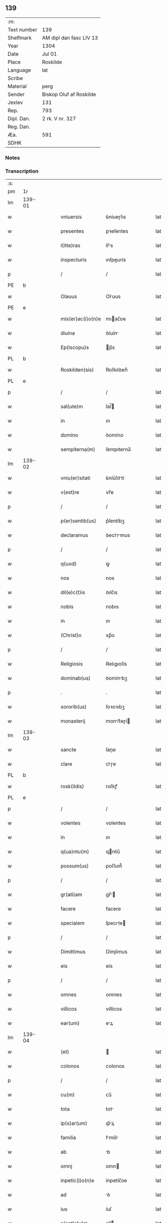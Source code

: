 ** 139
| :m:         |                         |
| Text number | 139                     |
| Shelfmark   | AM dipl dan fasc LIV 13 |
| Year        | 1304                    |
| Date        | Jul 01                  |
| Place       | Roskilde                |
| Language    | lat                     |
| Scribe      |                         |
| Material    | perg                    |
| Sender      | Biskop Oluf af Roskilde |
| Jexlev      | 131                     |
| Rep.        | 793                     |
| Dipl. Dan.  | 2 rk. V nr. 327         |
| Reg. Dan.   |                         |
| Æa.         | 591                     |
| SDHK        |                         |

*** Notes


*** Transcription
| :s: |        |   |   |   |   |                   |             |   |   |   |   |     |   |   |   |        |
| pm  | 1r     |   |   |   |   |                   |             |   |   |   |   |     |   |   |   |        |
| lm  | 139-01 |   |   |   |   |                   |             |   |   |   |   |     |   |   |   |        |
| w   |        |   |   |   |   | vniuersis         | ỽníueɼſıs   |   |   |   |   | lat |   |   |   | 139-01 |
| w   |        |   |   |   |   | presentes         | pꝛeſentes   |   |   |   |   | lat |   |   |   | 139-01 |
| w   |        |   |   |   |   | l(itte)ras        | lr̅s        |   |   |   |   | lat |   |   |   | 139-01 |
| w   |        |   |   |   |   | inspecturis       | ınſpeurís  |   |   |   |   | lat |   |   |   | 139-01 |
| p   |        |   |   |   |   | /                 | /           |   |   |   |   | lat |   |   |   | 139-01 |
| PE  | b      |   |   |   |   |                   |             |   |   |   |   |     |   |   |   |        |
| w   |        |   |   |   |   | Olauus            | Oluus      |   |   |   |   | lat |   |   |   | 139-01 |
| PE  | e      |   |   |   |   |                   |             |   |   |   |   |     |   |   |   |        |
| w   |        |   |   |   |   | mis(er)ac(i)o(n)e | mıac̅oe     |   |   |   |   | lat |   |   |   | 139-01 |
| w   |        |   |   |   |   | diuina            | ꝺíuín      |   |   |   |   | lat |   |   |   | 139-01 |
| w   |        |   |   |   |   | Ep(iscopu)s       | p̅s         |   |   |   |   | lat |   |   |   | 139-01 |
| PL  | b      |   |   |   |   |                   |             |   |   |   |   |     |   |   |   |        |
| w   |        |   |   |   |   | Roskilden(sis)    | Roſkılꝺen̅   |   |   |   |   | lat |   |   |   | 139-01 |
| PL  | e      |   |   |   |   |                   |             |   |   |   |   |     |   |   |   |        |
| p   |        |   |   |   |   | /                 | /           |   |   |   |   | lat |   |   |   | 139-01 |
| w   |        |   |   |   |   | sal(ute)m         | ſal̅        |   |   |   |   | lat |   |   |   | 139-01 |
| w   |        |   |   |   |   | in                | ın          |   |   |   |   | lat |   |   |   | 139-01 |
| w   |        |   |   |   |   | domino            | ꝺomíno      |   |   |   |   | lat |   |   |   | 139-01 |
| w   |        |   |   |   |   | sempiterna(m)     | ſempıterna̅  |   |   |   |   | lat |   |   |   | 139-01 |
| lm  | 139-02 |   |   |   |   |                   |             |   |   |   |   |     |   |   |   |        |
| w   |        |   |   |   |   | vniu(er)sitati    | ỽníu͛ſıttí  |   |   |   |   | lat |   |   |   | 139-02 |
| w   |        |   |   |   |   | v(est)re          | vr̅e         |   |   |   |   | lat |   |   |   | 139-02 |
| p   |        |   |   |   |   | /                 | /           |   |   |   |   | lat |   |   |   | 139-02 |
| w   |        |   |   |   |   | p(er)sentib(us)   | p͛ſentíbꝫ    |   |   |   |   | lat |   |   |   | 139-02 |
| w   |        |   |   |   |   | declaramus        | ꝺeclrmus  |   |   |   |   | lat |   |   |   | 139-02 |
| p   |        |   |   |   |   | /                 | /           |   |   |   |   | lat |   |   |   | 139-02 |
| w   |        |   |   |   |   | q(uod)            | ꝙ           |   |   |   |   | lat |   |   |   | 139-02 |
| w   |        |   |   |   |   | nos               | nos         |   |   |   |   | lat |   |   |   | 139-02 |
| w   |        |   |   |   |   | dil(e)c(t)is      | ꝺılc̅ıs      |   |   |   |   | lat |   |   |   | 139-02 |
| w   |        |   |   |   |   | nobis             | nobıs       |   |   |   |   | lat |   |   |   | 139-02 |
| w   |        |   |   |   |   | in                | ın          |   |   |   |   | lat |   |   |   | 139-02 |
| w   |        |   |   |   |   | (Christ)o         | xp̅o         |   |   |   |   | lat |   |   |   | 139-02 |
| p   |        |   |   |   |   | /                 | /           |   |   |   |   | lat |   |   |   | 139-02 |
| w   |        |   |   |   |   | Religiosis        | Relıgıoſís  |   |   |   |   | lat |   |   |   | 139-02 |
| w   |        |   |   |   |   | dominab(us)       | ꝺomínbꝫ    |   |   |   |   | lat |   |   |   | 139-02 |
| p   |        |   |   |   |   | .                 | .           |   |   |   |   | lat |   |   |   | 139-02 |
| w   |        |   |   |   |   | sororib(us)       | ſoꝛoꝛıbꝫ    |   |   |   |   | lat |   |   |   | 139-02 |
| w   |        |   |   |   |   | monasterij        | monﬅeɼí   |   |   |   |   | lat |   |   |   | 139-02 |
| lm  | 139-03 |   |   |   |   |                   |             |   |   |   |   |     |   |   |   |        |
| w   |        |   |   |   |   | sancte            | ſane       |   |   |   |   | lat |   |   |   | 139-03 |
| w   |        |   |   |   |   | clare             | ᴄlɼe       |   |   |   |   | lat |   |   |   | 139-03 |
| PL  | b      |   |   |   |   |                   |             |   |   |   |   |     |   |   |   |        |
| w   |        |   |   |   |   | rosk(ildis)       | roſkꝭ       |   |   |   |   | lat |   |   |   | 139-03 |
| PL  | e      |   |   |   |   |                   |             |   |   |   |   |     |   |   |   |        |
| p   |        |   |   |   |   | /                 | /           |   |   |   |   | lat |   |   |   | 139-03 |
| w   |        |   |   |   |   | volentes          | volentes    |   |   |   |   | lat |   |   |   | 139-03 |
| w   |        |   |   |   |   | in                | ın          |   |   |   |   | lat |   |   |   | 139-03 |
| w   |        |   |   |   |   | q(ua)ntu(m)       | qntu̅       |   |   |   |   | lat |   |   |   | 139-03 |
| w   |        |   |   |   |   | possum(us)        | poſſum᷒      |   |   |   |   | lat |   |   |   | 139-03 |
| p   |        |   |   |   |   | /                 | /           |   |   |   |   | lat |   |   |   | 139-03 |
| w   |        |   |   |   |   | gr(ati)am         | gr̅        |   |   |   |   | lat |   |   |   | 139-03 |
| w   |        |   |   |   |   | facere            | facere      |   |   |   |   | lat |   |   |   | 139-03 |
| w   |        |   |   |   |   | specialem         | ſpecıle   |   |   |   |   | lat |   |   |   | 139-03 |
| p   |        |   |   |   |   | /                 | /           |   |   |   |   | lat |   |   |   | 139-03 |
| w   |        |   |   |   |   | Dimittimus        | Dímíímus   |   |   |   |   | lat |   |   |   | 139-03 |
| w   |        |   |   |   |   | eis               | eís         |   |   |   |   | lat |   |   |   | 139-03 |
| p   |        |   |   |   |   | /                 | /           |   |   |   |   | lat |   |   |   | 139-03 |
| w   |        |   |   |   |   | omnes             | ᴏmnes       |   |   |   |   | lat |   |   |   | 139-03 |
| w   |        |   |   |   |   | villicos          | víllícos    |   |   |   |   | lat |   |   |   | 139-03 |
| w   |        |   |   |   |   | ear(um)           | eꝝ         |   |   |   |   | lat |   |   |   | 139-03 |
| lm  | 139-04 |   |   |   |   |                   |             |   |   |   |   |     |   |   |   |        |
| w   |        |   |   |   |   | (et)              |            |   |   |   |   | lat |   |   |   | 139-04 |
| w   |        |   |   |   |   | colonos           | colonos     |   |   |   |   | lat |   |   |   | 139-04 |
| p   |        |   |   |   |   | /                 | /           |   |   |   |   | lat |   |   |   | 139-04 |
| w   |        |   |   |   |   | cu(m)             | ᴄu̅          |   |   |   |   | lat |   |   |   | 139-04 |
| w   |        |   |   |   |   | tota              | tot        |   |   |   |   | lat |   |   |   | 139-04 |
| w   |        |   |   |   |   | ip(s)ar(um)       | ıp̅ꝝ        |   |   |   |   | lat |   |   |   | 139-04 |
| w   |        |   |   |   |   | familia           | fmílí     |   |   |   |   | lat |   |   |   | 139-04 |
| w   |        |   |   |   |   | ab                | b          |   |   |   |   | lat |   |   |   | 139-04 |
| w   |        |   |   |   |   | omnj              | omn        |   |   |   |   | lat |   |   |   | 139-04 |
| w   |        |   |   |   |   | inpetic(i)o(n)e   | ínpetíc̅oe   |   |   |   |   | lat |   |   |   | 139-04 |
| w   |        |   |   |   |   | ad                | ꝺ          |   |   |   |   | lat |   |   |   | 139-04 |
| w   |        |   |   |   |   | ius               | íuſ         |   |   |   |   | lat |   |   |   | 139-04 |
| w   |        |   |   |   |   | n(ost)r(u)m       | nɼ̅         |   |   |   |   | lat |   |   |   | 139-04 |
| w   |        |   |   |   |   | spectante         | ſpente    |   |   |   |   | lat |   |   |   | 139-04 |
| p   |        |   |   |   |   | /                 | /           |   |   |   |   | lat |   |   |   | 139-04 |
| w   |        |   |   |   |   | liberos           | lıbeɼos     |   |   |   |   | lat |   |   |   | 139-04 |
| w   |        |   |   |   |   | (et)              |            |   |   |   |   | lat |   |   |   | 139-04 |
| w   |        |   |   |   |   | exemptos          | exemptos    |   |   |   |   | lat |   |   |   | 139-04 |
| p   |        |   |   |   |   | /                 | /           |   |   |   |   | lat |   |   |   | 139-04 |
| w   |        |   |   |   |   | causis            | ᴄuſí      |   |   |   |   | lat |   |   |   | 139-04 |
| lm  | 139-05 |   |   |   |   |                   |             |   |   |   |   |     |   |   |   |        |
| w   |        |   |   |   |   | sp(irit)ualib(us) | ſp̅ulıbꝫ    |   |   |   |   | lat |   |   |   | 139-05 |
| w   |        |   |   |   |   | dumtaxat          | ꝺumtxat    |   |   |   |   | lat |   |   |   | 139-05 |
| w   |        |   |   |   |   | exceptis          | exceptís    |   |   |   |   | lat |   |   |   | 139-05 |
| p   |        |   |   |   |   | /                 | /           |   |   |   |   | lat |   |   |   | 139-05 |
| w   |        |   |   |   |   | Districte         | Dıﬅɼıe     |   |   |   |   | lat |   |   |   | 139-05 |
| w   |        |   |   |   |   | p(ro)hibentes     | ꝓhıbentes   |   |   |   |   | lat |   |   |   | 139-05 |
| p   |        |   |   |   |   | /                 | /           |   |   |   |   | lat |   |   |   | 139-05 |
| w   |        |   |   |   |   | nequis            | nequís      |   |   |   |   | lat |   |   |   | 139-05 |
| w   |        |   |   |   |   | dictas            | ꝺıas       |   |   |   |   | lat |   |   |   | 139-05 |
| w   |        |   |   |   |   | dominas           | ꝺomíns     |   |   |   |   | lat |   |   |   | 139-05 |
| p   |        |   |   |   |   | /                 | /           |   |   |   |   | lat |   |   |   | 139-05 |
| w   |        |   |   |   |   | Et                | t          |   |   |   |   | lat |   |   |   | 139-05 |
| w   |        |   |   |   |   | familiam          | fmílí    |   |   |   |   | lat |   |   |   | 139-05 |
| w   |        |   |   |   |   | ear(un)dem        | eꝝꝺe      |   |   |   |   | lat |   |   |   | 139-05 |
| p   |        |   |   |   |   | /                 | /           |   |   |   |   | lat |   |   |   | 139-05 |
| w   |        |   |   |   |   | cont(ra)          | cont       |   |   |   |   | lat |   |   |   | 139-05 |
| lm  | 139-06 |   |   |   |   |                   |             |   |   |   |   |     |   |   |   |        |
| w   |        |   |   |   |   | hanc              | hanc        |   |   |   |   | lat |   |   |   | 139-06 |
| w   |        |   |   |   |   | libertatis        | lıbertatıs  |   |   |   |   | lat |   |   |   | 139-06 |
| w   |        |   |   |   |   | gr(ati)am         | gɼ̅        |   |   |   |   | lat |   |   |   | 139-06 |
| p   |        |   |   |   |   | /                 | /           |   |   |   |   | lat |   |   |   | 139-06 |
| w   |        |   |   |   |   | inquietare        | ınquíetɼe  |   |   |   |   | lat |   |   |   | 139-06 |
| p   |        |   |   |   |   | /                 | /           |   |   |   |   | lat |   |   |   | 139-06 |
| w   |        |   |   |   |   | v(e)l             | vl̅          |   |   |   |   | lat |   |   |   | 139-06 |
| w   |        |   |   |   |   | p(er)turbare      | ꝑtuɼbɼe    |   |   |   |   | lat |   |   |   | 139-06 |
| w   |        |   |   |   |   | p(er)sumat        | p͛ſumt      |   |   |   |   | lat |   |   |   | 139-06 |
| p   |        |   |   |   |   | .                 | .           |   |   |   |   | lat |   |   |   | 139-06 |
| w   |        |   |   |   |   | Prout             | Pꝛout       |   |   |   |   | lat |   |   |   | 139-06 |
| w   |        |   |   |   |   | censuram          | ᴄenſuɼ    |   |   |   |   | lat |   |   |   | 139-06 |
| w   |        |   |   |   |   | eccl(es)iasticam  | eccl̅ıﬅıc |   |   |   |   | lat |   |   |   | 139-06 |
| w   |        |   |   |   |   | volu(er)it        | volu͛ıt      |   |   |   |   | lat |   |   |   | 139-06 |
| w   |        |   |   |   |   | euitare           | euítre     |   |   |   |   | lat |   |   |   | 139-06 |
| lm  | 139-07 |   |   |   |   |                   |             |   |   |   |   |     |   |   |   |        |
| w   |        |   |   |   |   | Jn                | Jn          |   |   |   |   | lat |   |   |   | 139-07 |
| w   |        |   |   |   |   | cui(us)           | cuıꝰ        |   |   |   |   | lat |   |   |   | 139-07 |
| w   |        |   |   |   |   | rej               | ʀeȷ         |   |   |   |   | lat |   |   |   | 139-07 |
| w   |        |   |   |   |   | testimoniu(m)     | teﬅımoníu̅   |   |   |   |   | lat |   |   |   | 139-07 |
| w   |        |   |   |   |   | sigillu(m)        | ſıgıllu̅     |   |   |   |   | lat |   |   |   | 139-07 |
| w   |        |   |   |   |   | n(ost)r(u)m       | nr̅         |   |   |   |   | lat |   |   |   | 139-07 |
| p   |        |   |   |   |   | /                 | /           |   |   |   |   | lat |   |   |   | 139-07 |
| w   |        |   |   |   |   | p(re)sentib(us)   | p͛ſentíbꝫ    |   |   |   |   | lat |   |   |   | 139-07 |
| w   |        |   |   |   |   | est               | eﬅ          |   |   |   |   | lat |   |   |   | 139-07 |
| w   |        |   |   |   |   | appensum          | enſu     |   |   |   |   | lat |   |   |   | 139-07 |
| p   |        |   |   |   |   | /                 | /           |   |   |   |   | lat |   |   |   | 139-07 |
| w   |        |   |   |   |   | Datu(m)           | Dtu̅        |   |   |   |   | lat |   |   |   | 139-07 |
| PL  | b      |   |   |   |   |                   |             |   |   |   |   |     |   |   |   |        |
| w   |        |   |   |   |   | Rosk(ildis)       | Roſkꝭ       |   |   |   |   | lat |   |   |   | 139-07 |
| PL  | e      |   |   |   |   |                   |             |   |   |   |   |     |   |   |   |        |
| p   |        |   |   |   |   | /                 | /           |   |   |   |   | lat |   |   |   | 139-07 |
| w   |        |   |   |   |   | anno              | nno        |   |   |   |   | lat |   |   |   | 139-07 |
| w   |        |   |   |   |   | d(omi)ni          | ꝺn̅ı         |   |   |   |   | lat |   |   |   | 139-07 |
| p   |        |   |   |   |   | /                 | /           |   |   |   |   | lat |   |   |   | 139-07 |
| num |        |   |   |   |   | mº                | ͦ           |   |   |   |   | lat |   |   |   | 139-07 |
| p   |        |   |   |   |   | .                 | .           |   |   |   |   | lat |   |   |   | 139-07 |
| num |        |   |   |   |   | cccº               | ccͦc         |   |   |   |   | lat |   |   |   | 139-07 |
| p   |        |   |   |   |   | /                 | /           |   |   |   |   | lat |   |   |   | 139-07 |
| w   |        |   |   |   |   | q(ua)rto          | qꝛto       |   |   |   |   | lat |   |   |   | 139-07 |
| p   |        |   |   |   |   | /                 | /           |   |   |   |   | lat |   |   |   | 139-07 |
| w   |        |   |   |   |   | in                | í          |   |   |   |   | lat |   |   |   | 139-07 |
| lm  | 139-08 |   |   |   |   |                   |             |   |   |   |   |     |   |   |   |        |
| w   |        |   |   |   |   | octaua            | ou       |   |   |   |   | lat |   |   |   | 139-08 |
| w   |        |   |   |   |   | b(eat)j           | b̅ȷ          |   |   |   |   | lat |   |   |   | 139-08 |
| w   |        |   |   |   |   | ioh(ann)is        | ıoh̅ıs       |   |   |   |   | lat |   |   |   | 139-08 |
| w   |        |   |   |   |   | baptiste          | bptíﬅe     |   |   |   |   | lat |   |   |   | 139-08 |
| :e: |        |   |   |   |   |                   |             |   |   |   |   |     |   |   |   |        |
